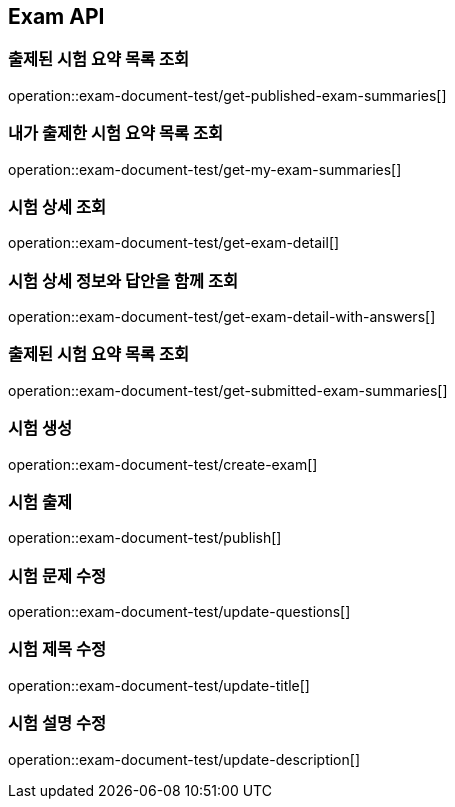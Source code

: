== Exam API

=== 출제된 시험 요약 목록 조회

operation::exam-document-test/get-published-exam-summaries[]

=== 내가 출제한 시험 요약 목록 조회

operation::exam-document-test/get-my-exam-summaries[]

=== 시험 상세 조회

operation::exam-document-test/get-exam-detail[]

=== 시험 상세 정보와 답안을 함께 조회

operation::exam-document-test/get-exam-detail-with-answers[]

=== 출제된 시험 요약 목록 조회

operation::exam-document-test/get-submitted-exam-summaries[]

=== 시험 생성

operation::exam-document-test/create-exam[]

=== 시험 출제

operation::exam-document-test/publish[]

=== 시험 문제 수정

operation::exam-document-test/update-questions[]

=== 시험 제목 수정

operation::exam-document-test/update-title[]

=== 시험 설명 수정

operation::exam-document-test/update-description[]